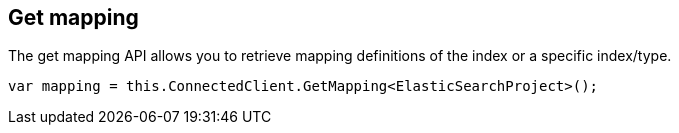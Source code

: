 [[get-mapping]]
== Get mapping

The get mapping API allows you to retrieve mapping definitions of the index or a specific index/type.

[source,csharp]
----
var mapping = this.ConnectedClient.GetMapping<ElasticSearchProject>();
----

